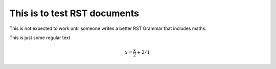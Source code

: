 
This is to test RST documents
-----------------------------

This is not expected to work until someone writes a better RST Grammar that includes maths.

This is just some regular text


.. math::
  x = \frac{x}{2} + 2/1

.. image::
